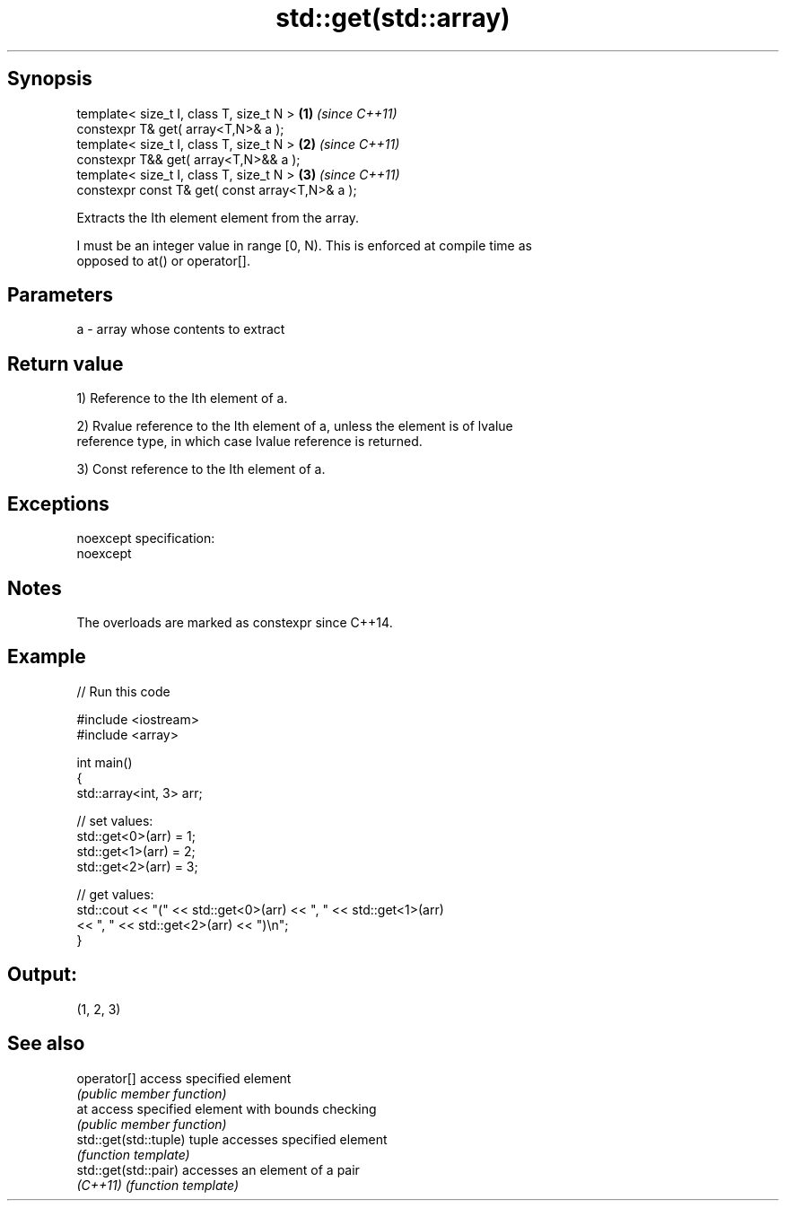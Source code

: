 .TH std::get(std::array) 3 "Jun 28 2014" "2.0 | http://cppreference.com" "C++ Standard Libary"
.SH Synopsis
   template< size_t I, class T, size_t N >        \fB(1)\fP \fI(since C++11)\fP
   constexpr T& get( array<T,N>& a );
   template< size_t I, class T, size_t N >        \fB(2)\fP \fI(since C++11)\fP
   constexpr T&& get( array<T,N>&& a );
   template< size_t I, class T, size_t N >        \fB(3)\fP \fI(since C++11)\fP
   constexpr const T& get( const array<T,N>& a );

   Extracts the Ith element element from the array.

   I must be an integer value in range [0, N). This is enforced at compile time as
   opposed to at() or operator[].

.SH Parameters

   a - array whose contents to extract

.SH Return value

   1) Reference to the Ith element of a.

   2) Rvalue reference to the Ith element of a, unless the element is of lvalue
   reference type, in which case lvalue reference is returned.

   3) Const reference to the Ith element of a.

.SH Exceptions

   noexcept specification:  
   noexcept
     

.SH Notes

   The overloads are marked as constexpr since C++14.

.SH Example

   
// Run this code

 #include <iostream>
 #include <array>
  
 int main()
 {
     std::array<int, 3> arr;
  
     // set values:
     std::get<0>(arr) = 1;
     std::get<1>(arr) = 2;
     std::get<2>(arr) = 3;
  
     // get values:
     std::cout << "(" << std::get<0>(arr) << ", " << std::get<1>(arr)
               << ", " << std::get<2>(arr) << ")\\n";
 }

.SH Output:

 (1, 2, 3)

.SH See also

   operator[]           access specified element
                        \fI(public member function)\fP 
   at                   access specified element with bounds checking
                        \fI(public member function)\fP 
   std::get(std::tuple) tuple accesses specified element
                        \fI(function template)\fP 
   std::get(std::pair)  accesses an element of a pair
   \fI(C++11)\fP              \fI(function template)\fP 
